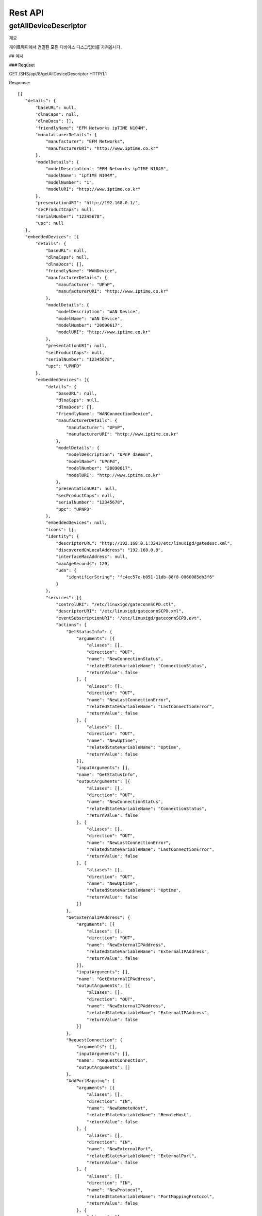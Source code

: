 Rest API
===========================



getAllDeviceDescriptor
---------------------------

개요 


========   ========================================   ===================================================
Type       Value                                      Description
========   ========================================   ===================================================
Url        /api/{gatewayID}/getAllDeviceDescriptor    {gatewayID} : 해당 REST 호출에 대한 게이트웨이 ID
Method     GET
Parameter  NONE
Response   Upnp Device Descriptor의 배열 (Model - JSON Object 참조)
========   ========================================   ===================================================

게이트웨이에서 연결된 모든 디바이스 디스크립터를 가져옵니다.

## 예시 

### Requset

GET /SHS/api/8/getAllDeviceDescriptor HTTP/1.1

Response::

 [{
    "details": {
        "baseURL": null,
        "dlnaCaps": null,
        "dlnaDocs": [],
        "friendlyName": "EFM Networks ipTIME N104M",
        "manufacturerDetails": {
            "manufacturer": "EFM Networks",
            "manufacturerURI": "http://www.iptime.co.kr"
        },
        "modelDetails": {
            "modelDescription": "EFM Networks ipTIME N104M",
            "modelName": "ipTIME N104M",
            "modelNumber": "1",
            "modelURI": "http://www.iptime.co.kr"
        },
        "presentationURI": "http://192.168.0.1/",
        "secProductCaps": null,
        "serialNumber": "12345678",
        "upc": null
    },
    "embeddedDevices": [{
        "details": {
            "baseURL": null,
            "dlnaCaps": null,
            "dlnaDocs": [],
            "friendlyName": "WANDevice",
            "manufacturerDetails": {
                "manufacturer": "UPnP",
                "manufacturerURI": "http://www.iptime.co.kr"
            },
            "modelDetails": {
                "modelDescription": "WAN Device",
                "modelName": "WAN Device",
                "modelNumber": "20090617",
                "modelURI": "http://www.iptime.co.kr"
            },
            "presentationURI": null,
            "secProductCaps": null,
            "serialNumber": "12345678",
            "upc": "UPNPD"
        },
        "embeddedDevices": [{
            "details": {
                "baseURL": null,
                "dlnaCaps": null,
                "dlnaDocs": [],
                "friendlyName": "WANConnectionDevice",
                "manufacturerDetails": {
                    "manufacturer": "UPnP",
                    "manufacturerURI": "http://www.iptime.co.kr"
                },
                "modelDetails": {
                    "modelDescription": "UPnP daemon",
                    "modelName": "UPnPd",
                    "modelNumber": "20090617",
                    "modelURI": "http://www.iptime.co.kr"
                },
                "presentationURI": null,
                "secProductCaps": null,
                "serialNumber": "12345678",
                "upc": "UPNPD"
            },
            "embeddedDevices": null,
            "icons": [],
            "identity": {
                "descriptorURL": "http://192.168.0.1:3243/etc/linuxigd/gatedesc.xml",
                "discoveredOnLocalAddress": "192.168.0.9",
                "interfaceMacAddress": null,
                "maxAgeSeconds": 120,
                "udn": {
                    "identifierString": "fc4ec57e-b051-11db-88f8-0060085db3f6"
                }
            },
            "services": [{
                "controlURI": "/etc/linuxigd/gateconnSCPD.ctl",
                "descriptorURI": "/etc/linuxigd/gateconnSCPD.xml",
                "eventSubscriptionURI": "/etc/linuxigd/gateconnSCPD.evt",
                "actions": {
                    "GetStatusInfo": {
                        "arguments": [{
                            "aliases": [],
                            "direction": "OUT",
                            "name": "NewConnectionStatus",
                            "relatedStateVariableName": "ConnectionStatus",
                            "returnValue": false
                        }, {
                            "aliases": [],
                            "direction": "OUT",
                            "name": "NewLastConnectionError",
                            "relatedStateVariableName": "LastConnectionError",
                            "returnValue": false
                        }, {
                            "aliases": [],
                            "direction": "OUT",
                            "name": "NewUptime",
                            "relatedStateVariableName": "Uptime",
                            "returnValue": false
                        }],
                        "inputArguments": [],
                        "name": "GetStatusInfo",
                        "outputArguments": [{
                            "aliases": [],
                            "direction": "OUT",
                            "name": "NewConnectionStatus",
                            "relatedStateVariableName": "ConnectionStatus",
                            "returnValue": false
                        }, {
                            "aliases": [],
                            "direction": "OUT",
                            "name": "NewLastConnectionError",
                            "relatedStateVariableName": "LastConnectionError",
                            "returnValue": false
                        }, {
                            "aliases": [],
                            "direction": "OUT",
                            "name": "NewUptime",
                            "relatedStateVariableName": "Uptime",
                            "returnValue": false
                        }]
                    },
                    "GetExternalIPAddress": {
                        "arguments": [{
                            "aliases": [],
                            "direction": "OUT",
                            "name": "NewExternalIPAddress",
                            "relatedStateVariableName": "ExternalIPAddress",
                            "returnValue": false
                        }],
                        "inputArguments": [],
                        "name": "GetExternalIPAddress",
                        "outputArguments": [{
                            "aliases": [],
                            "direction": "OUT",
                            "name": "NewExternalIPAddress",
                            "relatedStateVariableName": "ExternalIPAddress",
                            "returnValue": false
                        }]
                    },
                    "RequestConnection": {
                        "arguments": [],
                        "inputArguments": [],
                        "name": "RequestConnection",
                        "outputArguments": []
                    },
                    "AddPortMapping": {
                        "arguments": [{
                            "aliases": [],
                            "direction": "IN",
                            "name": "NewRemoteHost",
                            "relatedStateVariableName": "RemoteHost",
                            "returnValue": false
                        }, {
                            "aliases": [],
                            "direction": "IN",
                            "name": "NewExternalPort",
                            "relatedStateVariableName": "ExternalPort",
                            "returnValue": false
                        }, {
                            "aliases": [],
                            "direction": "IN",
                            "name": "NewProtocol",
                            "relatedStateVariableName": "PortMappingProtocol",
                            "returnValue": false
                        }, {
                            "aliases": [],
                            "direction": "IN",
                            "name": "NewInternalPort",
                            "relatedStateVariableName": "InternalPort",
                            "returnValue": false
                        }, {
                            "aliases": [],
                            "direction": "IN",
                            "name": "NewInternalClient",
                            "relatedStateVariableName": "InternalClient",
                            "returnValue": false
                        }, {
                            "aliases": [],
                            "direction": "IN",
                            "name": "NewEnabled",
                            "relatedStateVariableName": "PortMappingEnabled",
                            "returnValue": false
                        }, {
                            "aliases": [],
                            "direction": "IN",
                            "name": "NewPortMappingDescription",
                            "relatedStateVariableName": "PortMappingDescription",
                            "returnValue": false
                        }, {
                            "aliases": [],
                            "direction": "IN",
                            "name": "NewLeaseDuration",
                            "relatedStateVariableName": "PortMappingLeaseDuration",
                            "returnValue": false
                        }],
                        "inputArguments": [{
                            "aliases": [],
                            "direction": "IN",
                            "name": "NewRemoteHost",
                            "relatedStateVariableName": "RemoteHost",
                            "returnValue": false
                        }, {
                            "aliases": [],
                            "direction": "IN",
                            "name": "NewExternalPort",
                            "relatedStateVariableName": "ExternalPort",
                            "returnValue": false
                        }, {
                            "aliases": [],
                            "direction": "IN",
                            "name": "NewProtocol",
                            "relatedStateVariableName": "PortMappingProtocol",
                            "returnValue": false
                        }, {
                            "aliases": [],
                            "direction": "IN",
                            "name": "NewInternalPort",
                            "relatedStateVariableName": "InternalPort",
                            "returnValue": false
                        }, {
                            "aliases": [],
                            "direction": "IN",
                            "name": "NewInternalClient",
                            "relatedStateVariableName": "InternalClient",
                            "returnValue": false
                        }, {
                            "aliases": [],
                            "direction": "IN",
                            "name": "NewEnabled",
                            "relatedStateVariableName": "PortMappingEnabled",
                            "returnValue": false
                        }, {
                            "aliases": [],
                            "direction": "IN",
                            "name": "NewPortMappingDescription",
                            "relatedStateVariableName": "PortMappingDescription",
                            "returnValue": false
                        }, {
                            "aliases": [],
                            "direction": "IN",
                            "name": "NewLeaseDuration",
                            "relatedStateVariableName": "PortMappingLeaseDuration",
                            "returnValue": false
                        }],
                        "name": "AddPortMapping",
                        "outputArguments": []
                    },
                    "SetConnectionType": {
                        "arguments": [{
                            "aliases": [],
                            "direction": "IN",
                            "name": "NewConnectionType",
                            "relatedStateVariableName": "ConnectionType",
                            "returnValue": false
                        }],
                        "inputArguments": [{
                            "aliases": [],
                            "direction": "IN",
                            "name": "NewConnectionType",
                            "relatedStateVariableName": "ConnectionType",
                            "returnValue": false
                        }],
                        "name": "SetConnectionType",
                        "outputArguments": []
                    },
                    "GetSpecificPortMappingEntry": {
                        "arguments": [{
                            "aliases": [],
                            "direction": "IN",
                            "name": "NewRemoteHost",
                            "relatedStateVariableName": "RemoteHost",
                            "returnValue": false
                        }, {
                            "aliases": [],
                            "direction": "IN",
                            "name": "NewExternalPort",
                            "relatedStateVariableName": "ExternalPort",
                            "returnValue": false
                        }, {
                            "aliases": [],
                            "direction": "IN",
                            "name": "NewProtocol",
                            "relatedStateVariableName": "PortMappingProtocol",
                            "returnValue": false
                        }, {
                            "aliases": [],
                            "direction": "OUT",
                            "name": "NewInternalPort",
                            "relatedStateVariableName": "InternalPort",
                            "returnValue": false
                        }, {
                            "aliases": [],
                            "direction": "OUT",
                            "name": "NewInternalClient",
                            "relatedStateVariableName": "InternalClient",
                            "returnValue": false
                        }, {
                            "aliases": [],
                            "direction": "OUT",
                            "name": "NewEnabled",
                            "relatedStateVariableName": "PortMappingEnabled",
                            "returnValue": false
                        }, {
                            "aliases": [],
                            "direction": "OUT",
                            "name": "NewPortMappingDescription",
                            "relatedStateVariableName": "PortMappingDescription",
                            "returnValue": false
                        }, {
                            "aliases": [],
                            "direction": "OUT",
                            "name": "NewLeaseDuration",
                            "relatedStateVariableName": "PortMappingLeaseDuration",
                            "returnValue": false
                        }],
                        "inputArguments": [{
                            "aliases": [],
                            "direction": "IN",
                            "name": "NewRemoteHost",
                            "relatedStateVariableName": "RemoteHost",
                            "returnValue": false
                        }, {
                            "aliases": [],
                            "direction": "IN",
                            "name": "NewExternalPort",
                            "relatedStateVariableName": "ExternalPort",
                            "returnValue": false
                        }, {
                            "aliases": [],
                            "direction": "IN",
                            "name": "NewProtocol",
                            "relatedStateVariableName": "PortMappingProtocol",
                            "returnValue": false
                        }],
                        "name": "GetSpecificPortMappingEntry",
                        "outputArguments": [{
                            "aliases": [],
                            "direction": "OUT",
                            "name": "NewInternalPort",
                            "relatedStateVariableName": "InternalPort",
                            "returnValue": false
                        }, {
                            "aliases": [],
                            "direction": "OUT",
                            "name": "NewInternalClient",
                            "relatedStateVariableName": "InternalClient",
                            "returnValue": false
                        }, {
                            "aliases": [],
                            "direction": "OUT",
                            "name": "NewEnabled",
                            "relatedStateVariableName": "PortMappingEnabled",
                            "returnValue": false
                        }, {
                            "aliases": [],
                            "direction": "OUT",
                            "name": "NewPortMappingDescription",
                            "relatedStateVariableName": "PortMappingDescription",
                            "returnValue": false
                        }, {
                            "aliases": [],
                            "direction": "OUT",
                            "name": "NewLeaseDuration",
                            "relatedStateVariableName": "PortMappingLeaseDuration",
                            "returnValue": false
                        }]
                    },
                    "DeletePortMapping": {
                        "arguments": [{
                            "aliases": [],
                            "direction": "IN",
                            "name": "NewRemoteHost",
                            "relatedStateVariableName": "RemoteHost",
                            "returnValue": false
                        }, {
                            "aliases": [],
                            "direction": "IN",
                            "name": "NewExternalPort",
                            "relatedStateVariableName": "ExternalPort",
                            "returnValue": false
                        }, {
                            "aliases": [],
                            "direction": "IN",
                            "name": "NewProtocol",
                            "relatedStateVariableName": "PortMappingProtocol",
                            "returnValue": false
                        }],
                        "inputArguments": [{
                            "aliases": [],
                            "direction": "IN",
                            "name": "NewRemoteHost",
                            "relatedStateVariableName": "RemoteHost",
                            "returnValue": false
                        }, {
                            "aliases": [],
                            "direction": "IN",
                            "name": "NewExternalPort",
                            "relatedStateVariableName": "ExternalPort",
                            "returnValue": false
                        }, {
                            "aliases": [],
                            "direction": "IN",
                            "name": "NewProtocol",
                            "relatedStateVariableName": "PortMappingProtocol",
                            "returnValue": false
                        }],
                        "name": "DeletePortMapping",
                        "outputArguments": []
                    },
                    "GetGenericPortMappingEntry": {
                        "arguments": [{
                            "aliases": [],
                            "direction": "IN",
                            "name": "NewPortMappingIndex",
                            "relatedStateVariableName": "PortMappingNumberOfEntries",
                            "returnValue": false
                        }, {
                            "aliases": [],
                            "direction": "OUT",
                            "name": "NewRemoteHost",
                            "relatedStateVariableName": "RemoteHost",
                            "returnValue": false
                        }, {
                            "aliases": [],
                            "direction": "OUT",
                            "name": "NewExternalPort",
                            "relatedStateVariableName": "ExternalPort",
                            "returnValue": false
                        }, {
                            "aliases": [],
                            "direction": "OUT",
                            "name": "NewProtocol",
                            "relatedStateVariableName": "PortMappingProtocol",
                            "returnValue": false
                        }, {
                            "aliases": [],
                            "direction": "OUT",
                            "name": "NewInternalPort",
                            "relatedStateVariableName": "InternalPort",
                            "returnValue": false
                        }, {
                            "aliases": [],
                            "direction": "OUT",
                            "name": "NewInternalClient",
                            "relatedStateVariableName": "InternalClient",
                            "returnValue": false
                        }, {
                            "aliases": [],
                            "direction": "OUT",
                            "name": "NewEnabled",
                            "relatedStateVariableName": "PortMappingEnabled",
                            "returnValue": false
                        }, {
                            "aliases": [],
                            "direction": "OUT",
                            "name": "NewPortMappingDescription",
                            "relatedStateVariableName": "PortMappingDescription",
                            "returnValue": false
                        }, {
                            "aliases": [],
                            "direction": "OUT",
                            "name": "NewLeaseDuration",
                            "relatedStateVariableName": "PortMappingLeaseDuration",
                            "returnValue": false
                        }],
                        "inputArguments": [{
                            "aliases": [],
                            "direction": "IN",
                            "name": "NewPortMappingIndex",
                            "relatedStateVariableName": "PortMappingNumberOfEntries",
                            "returnValue": false
                        }],
                        "name": "GetGenericPortMappingEntry",
                        "outputArguments": [{
                            "aliases": [],
                            "direction": "OUT",
                            "name": "NewRemoteHost",
                            "relatedStateVariableName": "RemoteHost",
                            "returnValue": false
                        }, {
                            "aliases": [],
                            "direction": "OUT",
                            "name": "NewExternalPort",
                            "relatedStateVariableName": "ExternalPort",
                            "returnValue": false
                        }, {
                            "aliases": [],
                            "direction": "OUT",
                            "name": "NewProtocol",
                            "relatedStateVariableName": "PortMappingProtocol",
                            "returnValue": false
                        }, {
                            "aliases": [],
                            "direction": "OUT",
                            "name": "NewInternalPort",
                            "relatedStateVariableName": "InternalPort",
                            "returnValue": false
                        }, {
                            "aliases": [],
                            "direction": "OUT",
                            "name": "NewInternalClient",
                            "relatedStateVariableName": "InternalClient",
                            "returnValue": false
                        }, {
                            "aliases": [],
                            "direction": "OUT",
                            "name": "NewEnabled",
                            "relatedStateVariableName": "PortMappingEnabled",
                            "returnValue": false
                        }, {
                            "aliases": [],
                            "direction": "OUT",
                            "name": "NewPortMappingDescription",
                            "relatedStateVariableName": "PortMappingDescription",
                            "returnValue": false
                        }, {
                            "aliases": [],
                            "direction": "OUT",
                            "name": "NewLeaseDuration",
                            "relatedStateVariableName": "PortMappingLeaseDuration",
                            "returnValue": false
                        }]
                    },
                    "GetNATRSIPStatus": {
                        "arguments": [{
                            "aliases": [],
                            "direction": "OUT",
                            "name": "NewRSIPAvailable",
                            "relatedStateVariableName": "RSIPAvailable",
                            "returnValue": false
                        }, {
                            "aliases": [],
                            "direction": "OUT",
                            "name": "NewNATEnabled",
                            "relatedStateVariableName": "NATEnabled",
                            "returnValue": false
                        }],
                        "inputArguments": [],
                        "name": "GetNATRSIPStatus",
                        "outputArguments": [{
                            "aliases": [],
                            "direction": "OUT",
                            "name": "NewRSIPAvailable",
                            "relatedStateVariableName": "RSIPAvailable",
                            "returnValue": false
                        }, {
                            "aliases": [],
                            "direction": "OUT",
                            "name": "NewNATEnabled",
                            "relatedStateVariableName": "NATEnabled",
                            "returnValue": false
                        }]
                    },
                    "ForceTermination": {
                        "arguments": [],
                        "inputArguments": [],
                        "name": "ForceTermination",
                        "outputArguments": []
                    },
                    "GetConnectionTypeInfo": {
                        "arguments": [{
                            "aliases": [],
                            "direction": "OUT",
                            "name": "NewConnectionType",
                            "relatedStateVariableName": "ConnectionType",
                            "returnValue": false
                        }, {
                            "aliases": [],
                            "direction": "OUT",
                            "name": "NewPossibleConnectionTypes",
                            "relatedStateVariableName": "PossibleConnectionTypes",
                            "returnValue": false
                        }],
                        "inputArguments": [],
                        "name": "GetConnectionTypeInfo",
                        "outputArguments": [{
                            "aliases": [],
                            "direction": "OUT",
                            "name": "NewConnectionType",
                            "relatedStateVariableName": "ConnectionType",
                            "returnValue": false
                        }, {
                            "aliases": [],
                            "direction": "OUT",
                            "name": "NewPossibleConnectionTypes",
                            "relatedStateVariableName": "PossibleConnectionTypes",
                            "returnValue": false
                        }]
                    }
                },
                "serviceId": {
                    "id": "WANIPConn1",
                    "namespace": "upnp-org"
                },
                "serviceType": {
                    "namespace": "schemas-upnp-org",
                    "type": "WANIPConnection",
                    "version": 1
                },
                "stateVariables": {
                    "PortMappingProtocol": {
                        "eventDetails": {
                            "eventMaximumRateMilliseconds": 0,
                            "eventMinimumDelta": 0,
                            "sendEvents": false
                        },
                        "name": "PortMappingProtocol",
                        "type": {
                            "allowedValueRange": null,
                            "allowedValues": ["TCP", "UDP"],
                            "datatype": {
                                "builtin": "STRING"
                            },
                            "defaultValue": null
                        }
                    },
                    "Uptime": {
                        "eventDetails": {
                            "eventMaximumRateMilliseconds": 0,
                            "eventMinimumDelta": 0,
                            "sendEvents": false
                        },
                        "name": "Uptime",
                        "type": {
                            "allowedValueRange": null,
                            "allowedValues": null,
                            "datatype": {
                                "builtin": "UI4"
                            },
                            "defaultValue": null
                        }
                    },
                    "RSIPAvailable": {
                        "eventDetails": {
                            "eventMaximumRateMilliseconds": 0,
                            "eventMinimumDelta": 0,
                            "sendEvents": false
                        },
                        "name": "RSIPAvailable",
                        "type": {
                            "allowedValueRange": null,
                            "allowedValues": null,
                            "datatype": {
                                "builtin": "BOOLEAN"
                            },
                            "defaultValue": null
                        }
                    },
                    "PortMappingEnabled": {
                        "eventDetails": {
                            "eventMaximumRateMilliseconds": 0,
                            "eventMinimumDelta": 0,
                            "sendEvents": false
                        },
                        "name": "PortMappingEnabled",
                        "type": {
                            "allowedValueRange": null,
                            "allowedValues": null,
                            "datatype": {
                                "builtin": "BOOLEAN"
                            },
                            "defaultValue": null
                        }
                    },
                    "ConnectionType": {
                        "eventDetails": {
                            "eventMaximumRateMilliseconds": 0,
                            "eventMinimumDelta": 0,
                            "sendEvents": false
                        },
                        "name": "ConnectionType",
                        "type": {
                            "allowedValueRange": null,
                            "allowedValues": null,
                            "datatype": {
                                "builtin": "STRING"
                            },
                            "defaultValue": null
                        }
                    },
                    "InternalClient": {
                        "eventDetails": {
                            "eventMaximumRateMilliseconds": 0,
                            "eventMinimumDelta": 0,
                            "sendEvents": false
                        },
                        "name": "InternalClient",
                        "type": {
                            "allowedValueRange": null,
                            "allowedValues": null,
                            "datatype": {
                                "builtin": "STRING"
                            },
                            "defaultValue": null
                        }
                    },
                    "PortMappingLeaseDuration": {
                        "eventDetails": {
                            "eventMaximumRateMilliseconds": 0,
                            "eventMinimumDelta": 0,
                            "sendEvents": false
                        },
                        "name": "PortMappingLeaseDuration",
                        "type": {
                            "allowedValueRange": null,
                            "allowedValues": null,
                            "datatype": {
                                "builtin": "UI4"
                            },
                            "defaultValue": null
                        }
                    },
                    "PortMappingNumberOfEntries": {
                        "eventDetails": {
                            "eventMaximumRateMilliseconds": 0,
                            "eventMinimumDelta": 0,
                            "sendEvents": false
                        },
                        "name": "PortMappingNumberOfEntries",
                        "type": {
                            "allowedValueRange": null,
                            "allowedValues": null,
                            "datatype": {
                                "builtin": "UI2"
                            },
                            "defaultValue": null
                        }
                    },
                    "LastConnectionError": {
                        "eventDetails": {
                            "eventMaximumRateMilliseconds": 0,
                            "eventMinimumDelta": 0,
                            "sendEvents": false
                        },
                        "name": "LastConnectionError",
                        "type": {
                            "allowedValueRange": null,
                            "allowedValues": ["ERROR_NONE"],
                            "datatype": {
                                "builtin": "STRING"
                            },
                            "defaultValue": null
                        }
                    },
                    "PortMappingDescription": {
                        "eventDetails": {
                            "eventMaximumRateMilliseconds": 0,
                            "eventMinimumDelta": 0,
                            "sendEvents": false
                        },
                        "name": "PortMappingDescription",
                        "type": {
                            "allowedValueRange": null,
                            "allowedValues": null,
                            "datatype": {
                                "builtin": "STRING"
                            },
                            "defaultValue": null
                        }
                    },
                    "ExternalPort": {
                        "eventDetails": {
                            "eventMaximumRateMilliseconds": 0,
                            "eventMinimumDelta": 0,
                            "sendEvents": false
                        },
                        "name": "ExternalPort",
                        "type": {
                            "allowedValueRange": null,
                            "allowedValues": null,
                            "datatype": {
                                "builtin": "UI2"
                            },
                            "defaultValue": null
                        }
                    },
                    "InternalPort": {
                        "eventDetails": {
                            "eventMaximumRateMilliseconds": 0,
                            "eventMinimumDelta": 0,
                            "sendEvents": false
                        },
                        "name": "InternalPort",
                        "type": {
                            "allowedValueRange": null,
                            "allowedValues": null,
                            "datatype": {
                                "builtin": "UI2"
                            },
                            "defaultValue": null
                        }
                    },
                    "PossibleConnectionTypes": {
                        "eventDetails": {
                            "eventMaximumRateMilliseconds": 0,
                            "eventMinimumDelta": 0,
                            "sendEvents": false
                        },
                        "name": "PossibleConnectionTypes",
                        "type": {
                            "allowedValueRange": null,
                            "allowedValues": ["Unconfigured", "IP_Routed", "IP_Bridged"],
                            "datatype": {
                                "builtin": "STRING"
                            },
                            "defaultValue": null
                        }
                    },
                    "RemoteHost": {
                        "eventDetails": {
                            "eventMaximumRateMilliseconds": 0,
                            "eventMinimumDelta": 0,
                            "sendEvents": false
                        },
                        "name": "RemoteHost",
                        "type": {
                            "allowedValueRange": null,
                            "allowedValues": null,
                            "datatype": {
                                "builtin": "STRING"
                            },
                            "defaultValue": null
                        }
                    },
                    "ConnectionStatus": {
                        "eventDetails": {
                            "eventMaximumRateMilliseconds": 0,
                            "eventMinimumDelta": 0,
                            "sendEvents": false
                        },
                        "name": "ConnectionStatus",
                        "type": {
                            "allowedValueRange": null,
                            "allowedValues": ["Unconfigured", "Connecting", "Connected", "PendingDisconnect", "Disconnecting", "Disconnected"],
                            "datatype": {
                                "builtin": "STRING"
                            },
                            "defaultValue": null
                        }
                    },
                    "ExternalIPAddress": {
                        "eventDetails": {
                            "eventMaximumRateMilliseconds": 0,
                            "eventMinimumDelta": 0,
                            "sendEvents": false
                        },
                        "name": "ExternalIPAddress",
                        "type": {
                            "allowedValueRange": null,
                            "allowedValues": null,
                            "datatype": {
                                "builtin": "STRING"
                            },
                            "defaultValue": null
                        }
                    },
                    "NATEnabled": {
                        "eventDetails": {
                            "eventMaximumRateMilliseconds": 0,
                            "eventMinimumDelta": 0,
                            "sendEvents": false
                        },
                        "name": "NATEnabled",
                        "type": {
                            "allowedValueRange": null,
                            "allowedValues": null,
                            "datatype": {
                                "builtin": "BOOLEAN"
                            },
                            "defaultValue": null
                        }
                    }
                }
            }],
            "type": {
                "namespace": "schemas-upnp-org",
                "type": "WANConnectionDevice",
                "version": 1
            },
            "version": {
                "major": 1,
                "minor": 0
            }
        }],
        "icons": [],
        "identity": {
            "descriptorURL": "http://192.168.0.1:3243/etc/linuxigd/gatedesc.xml",
            "discoveredOnLocalAddress": "192.168.0.9",
            "interfaceMacAddress": null,
            "maxAgeSeconds": 120,
            "udn": {
                "identifierString": "fc4ec57e-b051-11db-88f8-0060085db3f6"
            }
        },
        "services": [{
            "controlURI": "/etc/linuxigd/gateicfgSCPD.ctl",
            "descriptorURI": "/etc/linuxigd/gateicfgSCPD.xml",
            "eventSubscriptionURI": "/etc/linuxigd/gateicfgSCPD.evt",
            "actions": {
                "GetCommonLinkProperties": {
                    "arguments": [{
                        "aliases": [],
                        "direction": "OUT",
                        "name": "NewWANAccessType",
                        "relatedStateVariableName": "WANAccessType",
                        "returnValue": false
                    }, {
                        "aliases": [],
                        "direction": "OUT",
                        "name": "NewLayer1UpstreamMaxBitRate",
                        "relatedStateVariableName": "Layer1UpstreamMaxBitRate",
                        "returnValue": false
                    }, {
                        "aliases": [],
                        "direction": "OUT",
                        "name": "NewLayer1DownstreamMaxBitRate",
                        "relatedStateVariableName": "Layer1DownstreamMaxBitRate",
                        "returnValue": false
                    }, {
                        "aliases": [],
                        "direction": "OUT",
                        "name": "NewPhysicalLinkStatus",
                        "relatedStateVariableName": "PhysicalLinkStatus",
                        "returnValue": false
                    }],
                    "inputArguments": [],
                    "name": "GetCommonLinkProperties",
                    "outputArguments": [{
                        "aliases": [],
                        "direction": "OUT",
                        "name": "NewWANAccessType",
                        "relatedStateVariableName": "WANAccessType",
                        "returnValue": false
                    }, {
                        "aliases": [],
                        "direction": "OUT",
                        "name": "NewLayer1UpstreamMaxBitRate",
                        "relatedStateVariableName": "Layer1UpstreamMaxBitRate",
                        "returnValue": false
                    }, {
                        "aliases": [],
                        "direction": "OUT",
                        "name": "NewLayer1DownstreamMaxBitRate",
                        "relatedStateVariableName": "Layer1DownstreamMaxBitRate",
                        "returnValue": false
                    }, {
                        "aliases": [],
                        "direction": "OUT",
                        "name": "NewPhysicalLinkStatus",
                        "relatedStateVariableName": "PhysicalLinkStatus",
                        "returnValue": false
                    }]
                }
            },
            "serviceId": {
                "id": "WANCommonIFC1",
                "namespace": "upnp-org"
            },
            "serviceType": {
                "namespace": "schemas-upnp-org",
                "type": "WANCommonInterfaceConfig",
                "version": 1
            },
            "stateVariables": {
                "Layer1UpstreamMaxBitRate": {
                    "eventDetails": {
                        "eventMaximumRateMilliseconds": 0,
                        "eventMinimumDelta": 0,
                        "sendEvents": false
                    },
                    "name": "Layer1UpstreamMaxBitRate",
                    "type": {
                        "allowedValueRange": null,
                        "allowedValues": null,
                        "datatype": {
                            "builtin": "UI4"
                        },
                        "defaultValue": null
                    }
                },
                "Layer1DownstreamMaxBitRate": {
                    "eventDetails": {
                        "eventMaximumRateMilliseconds": 0,
                        "eventMinimumDelta": 0,
                        "sendEvents": false
                    },
                    "name": "Layer1DownstreamMaxBitRate",
                    "type": {
                        "allowedValueRange": null,
                        "allowedValues": null,
                        "datatype": {
                            "builtin": "UI4"
                        },
                        "defaultValue": null
                    }
                },
                "WANAccessType": {
                    "eventDetails": {
                        "eventMaximumRateMilliseconds": 0,
                        "eventMinimumDelta": 0,
                        "sendEvents": false
                    },
                    "name": "WANAccessType",
                    "type": {
                        "allowedValueRange": null,
                        "allowedValues": ["DSL", "POTS", "Cable", "Ethernet"],
                        "datatype": {
                            "builtin": "STRING"
                        },
                        "defaultValue": null
                    }
                },
                "PhysicalLinkStatus": {
                    "eventDetails": {
                        "eventMaximumRateMilliseconds": 0,
                        "eventMinimumDelta": 0,
                        "sendEvents": false
                    },
                    "name": "PhysicalLinkStatus",
                    "type": {
                        "allowedValueRange": null,
                        "allowedValues": ["Up", "Down", "Initializing", "Unavailable"],
                        "datatype": {
                            "builtin": "STRING"
                        },
                        "defaultValue": null
                    }
                }
            }
        }],
        "type": {
            "namespace": "schemas-upnp-org",
            "type": "WANDevice",
            "version": 1
        },
        "version": {
            "major": 1,
            "minor": 0
        }
    }],
    "icons": [],
    "identity": {
        "descriptorURL": "http://192.168.0.1:3243/etc/linuxigd/gatedesc.xml",
        "discoveredOnLocalAddress": "192.168.0.9",
        "interfaceMacAddress": null,
        "maxAgeSeconds": 120,
        "udn": {
            "identifierString": "fc4ec57e-b051-11db-88f8-0060085db3f6"
        }
    },
    "services": [{
        "controlURI": "/dummy",
        "descriptorURI": "/etc/linuxigd/dummy.xml",
        "eventSubscriptionURI": "/dummy",
        "actions": {},
        "serviceId": {
            "id": "dummy1",
            "namespace": "dummy-com"
        },
        "serviceType": {
            "namespace": "schemas-dummy-com",
            "type": "Dummy",
            "version": 1
        },
        "stateVariables": {}
    }],
    "type": {
        "namespace": "schemas-upnp-org",
        "type": "InternetGatewayDevice",
        "version": 1
    },
    "version": {
        "major": 1,
        "minor": 0
    }
 }]
